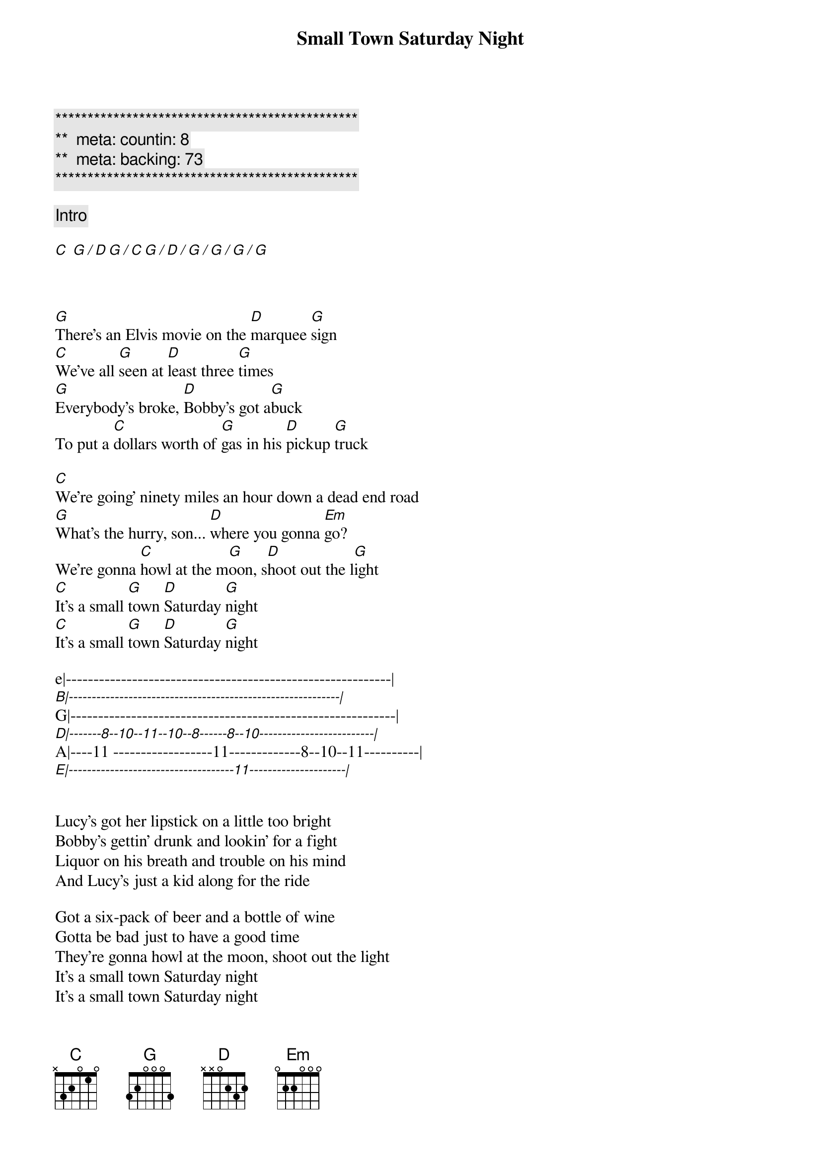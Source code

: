 {title: Small Town Saturday Night}
{artist: Hal Ketchum}
{key: C}
{duration: }
{tempo: 100}
{meta: countin: 8}
{meta: backing: 73}

{c:***********************************************}
{c:**  meta: countin: 8   }
{c:**  meta: backing: 73   }
{c:***********************************************}

{comment: Intro}

[C] [G][/][D][G][/][C][G][/][D][/][G][/][G][/][G][/][G]


{start_of_verse}
{end_of_verse}

[G]There's an Elvis movie on the [D]marquee [G]sign
[C]We've all [G]seen at [D]least three [G]times
[G]Everybody's broke, [D]Bobby's got a[G]buck
To put a [C]dollars worth of [G]gas in his [D]pickup [G]truck

[C]We're going' ninety miles an hour down a dead end road
[G]What's the hurry, son... [D]where you gonna [Em]go?
We're gonna [C]howl at the m[G]oon, s[D]hoot out the l[G]ight
[C]It's a small [G]town [D]Saturday [G]night
[C]It's a small [G]town [D]Saturday [G]night

e|-----------------------------------------------------------|
[B|-----------------------------------------------------------|]G|-----------------------------------------------------------|
[D|-------8--10--11--10--8------8--10-------------------------|]A|----11 ------------------11-------------8--10--11----------|
[E|------------------------------------11---------------------|]


Lucy's got her lipstick on a little too bright
Bobby's gettin' drunk and lookin' for a fight
Liquor on his breath and trouble on his mind
And Lucy's just a kid along for the ride

Got a six-pack of beer and a bottle of wine
Gotta be bad just to have a good time
They're gonna howl at the moon, shoot out the light
It's a small town Saturday night
It's a small town Saturday night

Bobby told Lucy, "The world ain't round...
Drops off sharp at the edge of town
Lucy, you know the world must be flat
'Cause when people leave town, they never come back"

They go ninety miles an hour to the city limits sign
Put the pedal to the metal 'fore they change their mind
They howl at the moon, shoot out the light
It's a small town Saturday night

[C]They howl at the moon, [D]shoot out the l[Em]ight
Yeah, [C]it's a small [G]town [D]Saturday [G]night
It's a small town Saturday night
It's a small town Saturday night
